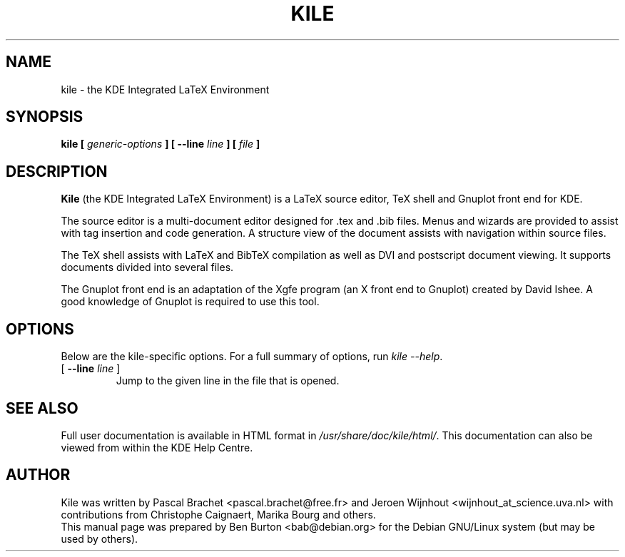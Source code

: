 .\"                                      Hey, EMACS: -*- nroff -*-
.\" First parameter, NAME, should be all caps
.\" Second parameter, SECTION, should be 1-8, maybe w/ subsection
.\" other parameters are allowed: see man(7), man(1)
.TH KILE 1 "May 11, 2003"
.\" Please adjust this date whenever revising the manpage.
.\"
.\" Some roff macros, for reference:
.\" .nh        disable hyphenation
.\" .hy        enable hyphenation
.\" .ad l      left justify
.\" .ad b      justify to both left and right margins
.\" .nf        disable filling
.\" .fi        enable filling
.\" .br        insert line break
.\" .sp <n>    insert n+1 empty lines
.\" for manpage-specific macros, see man(7)
.SH NAME
kile \- the KDE Integrated LaTeX Environment
.SH SYNOPSIS
.B kile [ \fIgeneric-options\fP ] [ \fB\-\-line\fP \fIline\fP ] [ \fIfile\fP ]
.SH DESCRIPTION
\fBKile\fP (the KDE Integrated LaTeX Environment) is a LaTeX source editor,
TeX shell and Gnuplot front end for KDE.
.PP
The source editor is a multi-document editor designed for .tex and .bib
files.  Menus and wizards are provided to assist with tag insertion and
code generation.  A structure view of the document assists with navigation
within source files.
.PP
The TeX shell assists with LaTeX and BibTeX compilation as well as
DVI and postscript document viewing.  It supports documents divided
into several files.
.PP
The Gnuplot front end is an adaptation of the Xgfe program (an X front
end to Gnuplot) created by David Ishee.  A good knowledge of Gnuplot
is required to use this tool.
.SH OPTIONS
Below are the kile-specific options.
For a full summary of options, run \fIkile \-\-help\fP.
.TP
[ \fB\-\-line\fP \fIline\fP ]
Jump to the given line in the file that is opened.
.SH SEE ALSO
Full user documentation is available in HTML format in
\fI/usr/share/doc/kile/html/\fP.  This documentation can also be viewed
from within the KDE Help Centre.
.SH AUTHOR
Kile was written by Pascal Brachet <pascal.brachet@free.fr> and
Jeroen Wijnhout <wijnhout_at_science.uva.nl> with
contributions from Christophe Caignaert, Marika Bourg and others.
.br
This manual page was prepared by Ben Burton <bab@debian.org>
for the Debian GNU/Linux system (but may be used by others).
